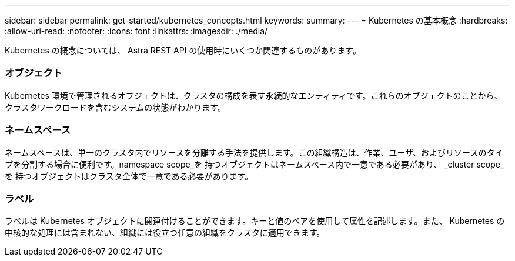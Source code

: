 ---
sidebar: sidebar 
permalink: get-started/kubernetes_concepts.html 
keywords:  
summary:  
---
= Kubernetes の基本概念
:hardbreaks:
:allow-uri-read: 
:nofooter: 
:icons: font
:linkattrs: 
:imagesdir: ./media/


[role="lead"]
Kubernetes の概念については、 Astra REST API の使用時にいくつか関連するものがあります。



=== オブジェクト

Kubernetes 環境で管理されるオブジェクトは、クラスタの構成を表す永続的なエンティティです。これらのオブジェクトのことから、クラスタワークロードを含むシステムの状態がわかります。



=== ネームスペース

ネームスペースは、単一のクラスタ内でリソースを分離する手法を提供します。この組織構造は、作業、ユーザ、およびリソースのタイプを分割する場合に便利です。namespace scope_を 持つオブジェクトはネームスペース内で一意である必要があり、 _cluster scope_を 持つオブジェクトはクラスタ全体で一意である必要があります。



=== ラベル

ラベルは Kubernetes オブジェクトに関連付けることができます。キーと値のペアを使用して属性を記述します。また、 Kubernetes の中核的な処理には含まれない、組織には役立つ任意の組織をクラスタに適用できます。
